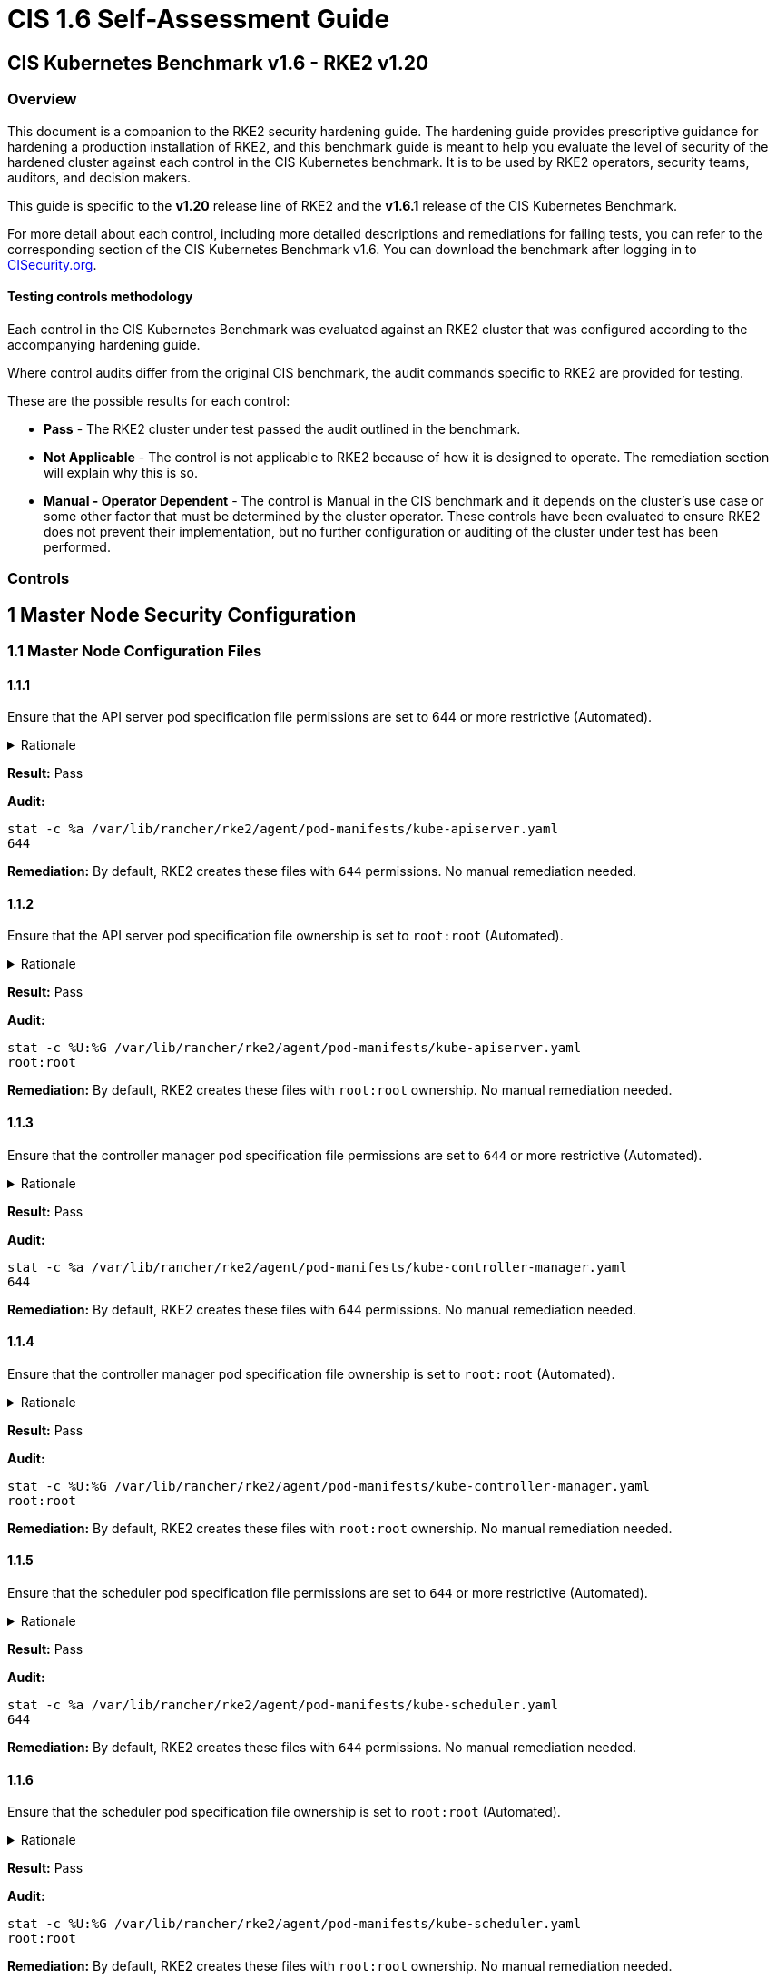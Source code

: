 = CIS 1.6 Self-Assessment Guide

== CIS Kubernetes Benchmark v1.6 - RKE2 v1.20

=== Overview

This document is a companion to the RKE2 security hardening guide. The hardening guide provides prescriptive guidance for hardening a production installation of RKE2, and this benchmark guide is meant to help you evaluate the level of security of the hardened cluster against each control in the CIS Kubernetes benchmark. It is to be used by RKE2 operators, security teams, auditors, and decision makers.

This guide is specific to the *v1.20* release line of RKE2 and the *v1.6.1* release of the CIS Kubernetes Benchmark.

For more detail about each control, including more detailed descriptions and remediations for failing tests, you can refer to the corresponding section of the CIS Kubernetes Benchmark v1.6. You can download the benchmark after logging in to https://www.cisecurity.org/benchmark/kubernetes/[CISecurity.org].

==== Testing controls methodology

Each control in the CIS Kubernetes Benchmark was evaluated against an RKE2 cluster that was configured according to the accompanying hardening guide.

Where control audits differ from the original CIS benchmark, the audit commands specific to RKE2 are provided for testing.

These are the possible results for each control:

* *Pass* - The RKE2 cluster under test passed the audit outlined in the benchmark.
* *Not Applicable* - The control is not applicable to RKE2 because of how it is designed to operate. The remediation section will explain why this is so.
* *Manual - Operator Dependent* - The control is Manual in the CIS benchmark and it depends on the cluster's use case or some other factor that must be determined by the cluster operator. These controls have been evaluated to ensure RKE2 does not prevent their implementation, but no further configuration or auditing of the cluster under test has been performed.

=== Controls

== 1 Master Node Security Configuration

=== 1.1 Master Node Configuration Files

==== 1.1.1

Ensure that the API server pod specification file permissions are set to 644 or more restrictive (Automated).

[%collapsible]
.Rationale
======
The API server pod specification file controls various parameters that set the behavior of the API server. You should restrict its file permissions to maintain the integrity of the file. The file should be writable by only the administrators on the system.
======

*Result:* Pass

*Audit:*

[,bash]
----
stat -c %a /var/lib/rancher/rke2/agent/pod-manifests/kube-apiserver.yaml
644
----

*Remediation:*
By default, RKE2 creates these files with `644` permissions. No manual remediation needed.

==== 1.1.2

Ensure that the API server pod specification file ownership is set to `root:root` (Automated).

[%collapsible]
.Rationale
======
The API server pod specification file controls various parameters that set the behavior of the API server. You should set its file ownership to maintain the integrity of the file. The file should be owned by `root:root`.
======

*Result:* Pass

*Audit:*

[,bash]
----
stat -c %U:%G /var/lib/rancher/rke2/agent/pod-manifests/kube-apiserver.yaml
root:root
----

*Remediation:*
By default, RKE2 creates these files with `root:root` ownership. No manual remediation needed.

==== 1.1.3

Ensure that the controller manager pod specification file permissions are set to `644` or more restrictive (Automated).

[%collapsible]
.Rationale
======
The controller manager pod specification file controls various parameters that set the behavior of the Controller Manager on the master node. You should restrict its file permissions to maintain the integrity of the file. The file should be writable by only the administrators on the system.
======

*Result:* Pass

*Audit:*

[,bash]
----
stat -c %a /var/lib/rancher/rke2/agent/pod-manifests/kube-controller-manager.yaml
644
----

*Remediation:*
By default, RKE2 creates these files with `644` permissions. No manual remediation needed.

==== 1.1.4

Ensure that the controller manager pod specification file ownership is set to `root:root` (Automated).

[%collapsible]
.Rationale
======
The controller manager pod specification file controls various parameters that set the behavior of various components of the master node. You should set its file ownership to maintain the integrity of the file. The file should be owned by root:root.
======

*Result:* Pass

*Audit:*

[,bash]
----
stat -c %U:%G /var/lib/rancher/rke2/agent/pod-manifests/kube-controller-manager.yaml
root:root
----

*Remediation:*
By default, RKE2 creates these files with `root:root` ownership. No manual remediation needed.

==== 1.1.5

Ensure that the scheduler pod specification file permissions are set to `644` or more restrictive (Automated).

[%collapsible]
.Rationale
======
The scheduler pod specification file controls various parameters that set the behavior of the Scheduler service in the master node. You should restrict its file permissions to maintain the integrity of the file. The file should be writable by only the administrators on the system.
======

*Result:* Pass

*Audit:*

[,bash]
----
stat -c %a /var/lib/rancher/rke2/agent/pod-manifests/kube-scheduler.yaml
644
----

*Remediation:*
By default, RKE2 creates these files with `644` permissions. No manual remediation needed.

==== 1.1.6

Ensure that the scheduler pod specification file ownership is set to `root:root` (Automated).

[%collapsible]
.Rationale
======
The scheduler pod specification file controls various parameters that set the behavior of the kube-scheduler service in the master node. You should set its file ownership to maintain the integrity of the file. The file should be owned by root:root.
======

*Result:* Pass

*Audit:*

[,bash]
----
stat -c %U:%G /var/lib/rancher/rke2/agent/pod-manifests/kube-scheduler.yaml
root:root
----

*Remediation:*
By default, RKE2 creates these files with `root:root` ownership. No manual remediation needed.

==== 1.1.7

Ensure that the etcd pod specification file permissions are set to `644` or more restrictive (Automated).

[%collapsible]
.Rationale
======
The etcd pod specification file /var/lib/rancher/rke2/agent/pod-manifests/etcd.yaml controls various parameters that set the behavior of the etcd service in the master node. etcd is a highly-available key-value store which Kubernetes uses for persistent storage of all of its REST API object. You should restrict its file permissions to maintain the integrity of the file. The file should be writable by only the administrators on the system.
======

*Result:* Pass

*Audit:*

[,bash]
----
stat -c %a /var/lib/rancher/rke2/agent/pod-manifests/etcd.yaml
644
----

*Remediation:*
By default, RKE2 creates these files with `644` permissions. No manual remediation needed.

==== 1.1.8

Ensure that the etcd pod specification file ownership is set to `root:root` (Automated).

[%collapsible]
.Rationale
======
The etcd pod specification file /var/lib/rancher/rke2/agent/pod-manifests/etcd.yaml controls various parameters that set the behavior of the etcd service in the master node. etcd is a highly-available key-value store which Kubernetes uses for persistent storage of all of its REST API object. You should set its file ownership to maintain the integrity of the file. The file should be owned by root:root.
======

*Result:* Pass

*Audit:*

[,bash]
----
stat -c %U:%G /var/lib/rancher/rke2/agent/pod-manifests/etcd.yaml
root:root
----

*Remediation:*
By default, RKE2 creates these files with `root:root` ownership. No manual remediation needed.

==== 1.1.9

Ensure that the Container Network Interface file permissions are set to 644 or more restrictive (Manual).

[%collapsible]
.Rationale 
======
Container Network Interface provides various networking options for overlay networking. You should consult their documentation and restrict their respective file permissions to maintain the integrity of those files. Those files should be writable by only the administrators on the system.
======

*Result:* Pass

*Audit:*

[,bash]
----
stat -c %a /var/lib/rancher/rke2/server/manifests/rke2-canal.yml
644
----

*Remediation:*
RKE2 deploys the default CNI, Canal, using a Helm chart. The chart is defined as a custom resource in a file with `644` permissions. No manual remediation needed.

==== 1.1.10

Ensure that the Container Network Interface file ownership is set to `root:root` (Manual).

[%collapsible]
.Rationale
======
Container Network Interface provides various networking options for overlay networking. You should consult their documentation and restrict their respective file permissions to maintain the integrity of those files. Those files should be owned by root:root.
======

*Result:* Pass

*Audit:*

[,bash]
----
stat -c %U:%G /var/lib/rancher/rke2/server/manifests/rke2-canal.yml
root:root
----

*Remediation:*
RKE2 deploys the default CNI, Canal, using a Helm chart. The chart is defined as a custom resource in a file with `root:root` ownership. No manual remediation needed.

==== 1.1.11

Ensure that the etcd data directory permissions are set to 700 or more restrictive (Automated).

[%collapsible]
.Rationale
======
etcd is a highly-available key-value store used by Kubernetes deployments for persistent storage of all of its REST API objects. This data directory should be protected from any unauthorized reads or writes. It should not be readable or writable by any group members or the world.
======

*Result:* Pass

*Audit:*

[,bash]
----
stat -c %a /var/lib/rancher/rke2/server/db/etcd
700
----

*Remediation:*
RKE2 manages the etcd data directory and sets its permissions to 700. No manual remediation needed.

==== 1.1.12

Ensure that the etcd data directory ownership is set to `etcd:etcd` (Automated).

[%collapsible]
.Rationale
======
etcd is a highly-available key-value store used by Kubernetes deployments for persistent storage of all of its REST API objects. This data directory should be protected from any unauthorized reads or writes. It should be owned by etcd:etcd.
======

*Result:* Pass

*Audit:*

[,bash]
----
stat -c %U:%G /var/lib/rancher/rke2/server/db/etcd
etcd:etcd
----

*Remediation:*
When running RKE2 with the `profile` flag set to `cis-1.6`, RKE2 will refuse to start if the `etcd` user and group doesn't exist on the host. If it does exist, RKE2 will automatically set the ownership of the etcd data directory to `etcd:etcd` and ensure the etcd static pod is started with that user and group.

==== 1.1.13

Ensure that the `admin.conf` file permissions are set to `644` or more restrictive (Automated).

[%collapsible]
.Rationale
======
The admin.conf is the administrator kubeconfig file defining various settings for the administration of the cluster. You should restrict its file permissions to maintain the integrity of the file. The file should be writable by only the administrators on the system.

In RKE2, this file is located at `/var/lib/rancher/rke2/server/cred/admin.kubeconfig`.
======

*Result:* Pass

*Audit:*

[,bash]
----
stat -c %a /var/lib/rancher/rke2/server/cred/admin.kubeconfig
644
----

*Remediation:*
By default, RKE2 creates this file at `/var/lib/rancher/rke2/server/cred/admin.kubeconfig` and automatically sets its permissions to `644`. No manual remediation needed.


==== 1.1.14

Ensure that the admin.conf file ownership is set to `root:root` (Automated).

[%collapsible]
.Rationale
======
The admin.conf file contains the admin credentials for the cluster. You should set its file ownership to maintain the integrity of the file. The file should be owned by root:root.

In RKE2, this file is located at `/var/lib/rancher/rke2/server/cred/admin.kubeconfig`.
======

*Result:* Pass

*Audit:*

[,bash]
----
stat -c %U:%G /var/lib/rancher/rke2/server/cred/admin.kubeconfig
root:root
----

*Remediation:*
By default, RKE2 creates this file at `stat -c %U:%G /var/lib/rancher/rke2/server/cred/admin.kubeconfig` and automatically sets its ownership to `root:root`.


==== 1.1.15

Ensure that the `scheduler.conf` file permissions are set to `644` or more restrictive (Automated).

[%collapsible]
.Rationale
======
The scheduler.conf file is the kubeconfig file for the Scheduler. You should restrict its file permissions to maintain the integrity of the file. The file should be writable by only the administrators on the system.

In RKE2, this file is located at `/var/lib/rancher/rke2/server/cred/scheduler.kubeconfig`.
======

*Result:* Pass

*Audit:*

[,bash]
----
stat -c %a /var/lib/rancher/rke2/server/cred/scheduler.kubeconfig
644
----

*Remediation:*
By default, RKE2 creates this file at `/var/lib/rancher/rke2/server/cred/scheduler.kubeconfig` and automatically sets its permissions to `644`. No manual remediation needed.


==== 1.1.16

Ensure that the `scheduler.conf` file ownership is set to `root:root` (Automated).

[%collapsible]
.Rationale
======
The scheduler.conf file is the kubeconfig file for the Scheduler. You should set its file ownership to maintain the integrity of the file. The file should be owned by root:root.

In RKE2, this file is located at `/var/lib/rancher/rke2/server/cred/scheduler.kubeconfig`.
======

*Result:* Pass

*Audit:*

[,bash]
----
stat -c %U:%G /var/lib/rancher/rke2/server/cred/scheduler.kubeconfig
root:root
----

*Remediation:*
By default, RKE2 creates this file at `/var/lib/rancher/rke2/server/cred/scheduler.kubeconfig` and automatically sets its ownership to `root:root`.


==== 1.1.17

Ensure that the `controller.kubeconfig` file permissions are set to `644` or more restrictive (Automated).

[%collapsible]
.Rationale
======
The controller.kubeconfig file is the kubeconfig file for the Scheduler. You should restrict its file permissions to maintain the integrity of the file. The file should be writable by only the administrators on the system.

In RKE2, this file is located at `/var/lib/rancher/rke2/server/cred/controller.kubeconfig`.
======

*Result:* Pass

*Audit:*

[,bash]
----
stat -c %a /var/lib/rancher/rke2/server/cred/controller.kubeconfig
644
----

*Remediation:*
By default, RKE2 creates this file at `/var/lib/rancher/rke2/server/cred/controller.kubeconfig` and automatically sets its permissions to `644`. No manual remediation needed.


==== 1.1.18

Ensure that the `controller.kubeconfig` file ownership is set to `root:root` (Automated).

[%collapsible]
.Rationale
======
The controller.kubeconfig file is the kubeconfig file for the Scheduler. You should set its file ownership to maintain the integrity of the file. The file should be owned by root:root.

In RKE2, this file is located at `/var/lib/rancher/rke2/server/cred/controller.kubeconfig`.
======

*Result:* Pass

*Audit:*

[,bash]
----
stat -c %U:%G /var/lib/rancher/rke2/server/cred/controller.kubeconfig
root:root
----

*Remediation:*
By default, RKE2 creates this file at `/var/lib/rancher/rke2/server/cred/controller.kubeconfig` and automatically sets its ownership to `root:root`.


==== 1.1.19

Ensure that the Kubernetes PKI directory and file ownership is set to `root:root` (Automated).

[%collapsible]
.Rationale
======
Kubernetes makes use of a number of certificates as part of its operation. You should set the ownership of the directory containing the PKI information and all files in that directory to maintain their integrity. The directory and files should be owned by root:root.
======

*Result:* Pass

*Audit:*

[,bash]
----
stat -c %U:%G /var/lib/rancher/rke2/server/tls
root:root
----

*Remediation:*
By default, RKE2 creates the directory and files with the expected ownership of `root:root`. No manual remediation should be necessary.


==== 1.1.20

Ensure that the Kubernetes PKI certificate file permissions are set to `644` or more restrictive (Automated).

[%collapsible]
.Rationale
======
Kubernetes makes use of a number of certificate files as part of the operation of its components. The permissions on these files should be set to 644 or more restrictive to protect their integrity.
======

*Result:* Pass

*Audit:*
Run the below command on the master node.

[,bash]
----
stat -c %n\ %a /var/lib/rancher/rke2/server/tls/*.crt
----

Verify that the permissions are `644` or more restrictive.

*Remediation:*
By default, RKE2 creates the files with the expected permissions of `644`. No manual remediation is needed.


==== 1.1.21

Ensure that the Kubernetes PKI key file permissions are set to `600` (Automated).

[%collapsible]
.Rationale
======
Kubernetes makes use of a number of key files as part of the operation of its components. The permissions on these files should be set to 600 to protect their integrity and confidentiality.
======

*Result:* Pass

*Audit:*
Run the below command on the master node.

[,bash]
----
stat -c %n\ %a /var/lib/rancher/rke2/server/tls/*.key
----

Verify that the permissions are `600` or more restrictive.

*Remediation:*
By default, RKE2 creates the files with the expected permissions of `600`. No manual remediation is needed.


=== 1.2 API Server

This section contains recommendations relating to API server configuration flags


==== 1.2.1

Ensure that the --anonymous-auth argument is set to false (Manual).

[%collapsible]
.Rationale
======
When enabled, requests that are not rejected by other configured authentication methods are treated as anonymous requests. These requests are then served by the API server. You should rely on authentication to authorize access and disallow anonymous requests.

If you are using RBAC authorization, it is generally considered reasonable to allow anonymous access to the API Server for health checks and discovery purposes, and hence this recommendation is Manual. However, you should consider whether anonymous discovery is an acceptable risk for your purposes.
======

*Result:* Pass

*Audit:*
Run the below command on the master node.

[,bash]
----
/bin/ps -ef | grep kube-apiserver | grep -v grep
----

Verify that `--anonymous-auth=false` is present.

*Remediation:*
By default, RKE2 kube-apiserver is configured to run with this flag and value. No manual remediation is needed.

==== 1.2.2

Ensure that the `--basic-auth-file` argument is not set (Automated).

[%collapsible]
.Rationale
======
Basic authentication uses plaintext credentials for authentication. Currently, the basic authentication credentials last indefinitely, and the password cannot be changed without restarting the API server. The basic authentication is currently supported for convenience. Hence, basic authentication should not be used.
======

*Result:* Pass

*Audit:*
Run the below command on the master node.

[,bash]
----
/bin/ps -ef | grep kube-apiserver | grep -v grep
----

Verify that the `--basic-auth-file` argument does not exist.

*Remediation:*
By default, RKE2 does not run with basic authentication enabled. No manual remediation is needed.

==== 1.2.3

Ensure that the `--token-auth-file` parameter is not set (Automated).


[%collapsible]
.Rationale
======
The token-based authentication utilizes static tokens to authenticate requests to the apiserver. The tokens are stored in clear-text in a file on the apiserver, and cannot be revoked or rotated without restarting the apiserver. Hence, do not use static token-based authentication.
======

*Result:* Pass

*Audit:*
Run the below command on the master node.

[,bash]
----
/bin/ps -ef | grep kube-apiserver | grep -v grep
----

Verify that the `--token-auth-file` argument does not exist.

*Remediation:*
By default, RKE2 does not run with basic authentication enabled. No manual remediation is needed.

==== 1.2.4

Ensure that the `--kubelet-https` argument is set to true (Automated).

[%collapsible]
.Rationale
======
Connections from apiserver to kubelets could potentially carry sensitive data such as secrets and keys. It is thus important to use in-transit encryption for any communication between the apiserver and kubelets.
======

*Result:* Pass

*Audit:*
Run the below command on the master node.

[,bash]
----
/bin/ps -ef | grep kube-apiserver | grep -v grep
----

Verify that the `--kubelet-https` argument does not exist.

*Remediation:*
By default, RKE2 kube-apiserver doesn't run with the `--kubelet-https` parameter as it runs with TLS. No manual remediation is needed.


==== 1.2.5

Ensure that the `--kubelet-client-certificate` and `--kubelet-client-key` arguments are set as appropriate (Automated).

[%collapsible]
.Rationale
======
The apiserver, by default, does not authenticate itself to the kubelet's HTTPS endpoints. The requests from the apiserver are treated anonymously. You should set up certificate- based kubelet authentication to ensure that the apiserver authenticates itself to kubelets when submitting requests.
======

*Result:* Pass

*Audit:*
Run the below command on the master node.

[,bash]
----
/bin/ps -ef | grep kube-apiserver | grep -v grep
----

Verify that the `--kubelet-client-certificate` and `--kubelet-client-key` arguments exist and they are set as appropriate.

*Remediation:*
By default, RKE2 kube-apiserver is ran with these arguments for secure communication with kubelet. No manual remediation is needed.

==== 1.2.6

Ensure that the `--kubelet-certificate-authority` argument is set as appropriate (Automated).

[%collapsible]
.Rationale
======
The connections from the apiserver to the kubelet are used for fetching logs for pods, attaching (through kubectl) to running pods, and using the kubelet's port-forwarding functionality. These connections terminate at the kubelet's HTTPS endpoint. By default, the apiserver does not verify the kubelet's serving certificate, which makes the connection subject to man-in-the-middle attacks, and unsafe to run over untrusted and/or public networks.
======

*Result:* Pass

*Audit:*
Run the below command on the master node.

[,bash]
----
/bin/ps -ef | grep kube-apiserver | grep -v grep
----

Verify that the `--kubelet-certificate-authority` argument exists and is set as appropriate.

*Remediation:*
By default, RKE2 kube-apiserver is ran with this argument for secure communication with kubelet. No manual remediation is needed.

==== 1.2.7

Ensure that the `--authorization-mode` argument is not set to `AlwaysAllow` (Automated).

[%collapsible]
.Rationale
======
The API Server, can be configured to allow all requests. This mode should not be used on any production cluster.
======

*Result:* Pass

*Audit:*
Run the below command on the master node.

[,bash]
----
/bin/ps -ef | grep kube-apiserver | grep -v grep
----

Verify that the argument value doesn't contain `AlwaysAllow`.

*Remediation:*
By default, RKE2 sets `Node,RBAC` as the parameter to the `--authorization-mode` argument. No manual remediation is needed.

==== 1.2.8

Ensure that the `--authorization-mode` argument includes `Node` (Automated).

[%collapsible]
.Rationale
======
The Node authorization mode only allows kubelets to read Secret, ConfigMap, PersistentVolume, and PersistentVolumeClaim objects associated with their nodes.
======

*Result:* Pass

*Audit:*
Run the below command on the master node.

[,bash]
----
/bin/ps -ef | grep kube-apiserver | grep -v grep
----

Verify `Node` exists as a parameter to the argument.

*Remediation:*
By default, RKE2 sets `Node,RBAC` as the parameter to the `--authorization-mode` argument. No manual remediation is needed.

==== 1.2.9

Ensure that the `--authorization-mode` argument includes `RBAC` (Automated).

[%collapsible]
.Rationale
======
Role Based Access Control (RBAC) allows fine-grained control over the operations that different entities can perform on different objects in the cluster. It is recommended to use the RBAC authorization mode.
======

*Result:* Pass

*Audit:*
Run the below command on the master node.

[,bash]
----
/bin/ps -ef | grep kube-apiserver | grep -v grep
----

Verify `RBAC` exists as a parameter to the argument.

*Remediation:*
By default, RKE2 sets `Node,RBAC` as the parameter to the `--authorization-mode` argument. No manual remediation is needed.

==== 1.2.10

Ensure that the admission control plugin EventRateLimit is set (Manual).

[%collapsible]
.Rationale
======
Using `EventRateLimit` admission control enforces a limit on the number of events that the API Server will accept in a given time slice. A misbehaving workload could overwhelm and DoS the API Server, making it unavailable. This particularly applies to a multi-tenant cluster, where there might be a small percentage of misbehaving tenants which could have a significant impact on the performance of the cluster overall. Hence, it is recommended to limit the rate of events that the API server will accept.

[NOTE]
====
This is an Alpha feature in the Kubernetes 1.15 release.
====
======

*Result:* *Manual - Operator Dependent*

*Audit:*
Run the below command on the master node.

[,bash]
----
/bin/ps -ef | grep kube-apiserver | grep -v grep
----

Verify that the `--enable-admission-plugins` argument is set to a value that includes EventRateLimit.

*Remediation:*
By default, RKE2 only sets `NodeRestriction,PodSecurityPolicy` as the parameter to the `--enable-admission-plugins` argument.
To configure this, follow the Kubernetes documentation and set the desired limits in a configuration file. Then refer to RKE2's documentation to see how to supply additional api server configuration via the kube-apiserver-arg parameter.

==== 1.2.11

Ensure that the admission control plugin `AlwaysAdmit` is not set (Automated).

[%collapsible]
.Rationale
======
Setting admission control plugin AlwaysAdmit allows all requests and do not filter any requests.

The AlwaysAdmit admission controller was deprecated in Kubernetes v1.13. Its behavior was equivalent to turning off all admission controllers.
======

*Result:* Pass

*Audit:*
Run the below command on the master node.

[,bash]
----
/bin/ps -ef | grep kube-apiserver | grep -v grep
----

Verify that if the `--enable-admission-plugins` argument is set, its value does not include `AlwaysAdmit`.

*Remediation:*
By default, RKE2 only sets `NodeRestriction,PodSecurityPolicy` as the parameter to the `--enable-admission-plugins` argument. No manual remediation needed.


==== 1.2.12

Ensure that the admission control plugin AlwaysPullImages is set (Manual).

[%collapsible]
.Rationale
======
Setting admission control policy to `AlwaysPullImages` forces every new pod to pull the required images every time. In a multi-tenant cluster users can be assured that their private images can only be used by those who have the credentials to pull them. Without this admission control policy, once an image has been pulled to a node, any pod from any user can use it simply by knowing the image's name, without any authorization check against the image ownership. When this plug-in is enabled, images are always pulled prior to starting containers, which means valid credentials are required.
======

*Result:* *Manual - Operator Dependent*

*Audit:*
Run the below command on the master node.

[,bash]
----
/bin/ps -ef | grep kube-apiserver | grep -v grep
----

Verify that the `--enable-admission-plugins` argument is set to a value that includes `AlwaysPullImages`.

*Remediation:*
By default, RKE2 only sets `NodeRestriction,PodSecurityPolicy` as the parameter to the `--enable-admission-plugins` argument.
To configure this, follow the Kubernetes documentation and set the desired limits in a configuration file. Then refer to RKE2's documentation to see how to supply additional api server configuration via the kube-apiserver-arg parameter.

==== 1.2.13

Ensure that the admission control plugin SecurityContextDeny is set if PodSecurityPolicy is not used (Manual).

[%collapsible]
.Rationale
======
SecurityContextDeny can be used to provide a layer of security for clusters which do not have PodSecurityPolicies enabled.
======

*Result:* Pass

*Audit:*
Run the below command on the master node.

[,bash]
----
/bin/ps -ef | grep kube-apiserver | grep -v grep
----

Verify that the `--enable-admission-plugins` argument is set to a value that includes `SecurityContextDeny`, if `PodSecurityPolicy` is not included.

*Remediation:*
By default, RKE2 automatically enables the `PodSecurityPolicy` admission plugin. Therefore, the `SecurityContextDeny` plugin need not be enabled. No manual remediation needed.

==== 1.2.14

Ensure that the admission control plugin `ServiceAccount` is set (Automated).

[%collapsible]
.Rationale
======
When you create a pod, if you do not specify a service account, it is automatically assigned the `default` service account in the same namespace. You should create your own service account and let the API server manage its security tokens.
======

*Result:* Pass

*Audit:*
Run the below command on the master node.

[,bash]
----
/bin/ps -ef | grep kube-apiserver | grep -v grep
----

Verify that the `--disable-admission-plugins` argument is set to a value that does not includes `ServiceAccount`.

*Remediation:*
By default, RKE2 does not use this argument. If there's a desire to use this argument, follow the documentation and create ServiceAccount objects as per your environment. Then refer to RKE2's documentation to see how to supply additional api server configuration via the kube-apiserver-arg parameter.

==== 1.2.15

Ensure that the admission control plugin `NamespaceLifecycle` is set (Automated).

[%collapsible]
.Rationale
======
Setting admission control policy to `NamespaceLifecycle` ensures that objects cannot be created in non-existent namespaces, and that namespaces undergoing termination are not used for creating the new objects. This is recommended to enforce the integrity of the namespace termination process and also for the availability of the newer objects.
======

*Result:* Pass

*Audit:*
Run the below command on the master node.

[,bash]
----
/bin/ps -ef | grep kube-apiserver | grep -v grep
----

Verify that the `--disable-admission-plugins` argument is set to a value that does not include `NamespaceLifecycle`.

*Remediation:*
By default, RKE2 does not use this argument. No manual remediation needed.


==== 1.2.16

Ensure that the admission control plugin `PodSecurityPolicy` is set (Automated).

[%collapsible]
.Rationale
======
A Pod Security Policy is a cluster-level resource that controls the actions that a pod can perform and what it has the ability to access. The `PodSecurityPolicy` objects define a set of conditions that a pod must run with in order to be accepted into the system. Pod Security Policies are comprised of settings and strategies that control the security features a pod has access to and hence this must be used to control pod access permissions.

[NOTE] 
====
When the PodSecurityPolicy admission plugin is in use, there needs to be at least one PodSecurityPolicy in place for ANY pods to be admitted. See section 1.7 for recommendations on PodSecurityPolicy settings.
====
======

*Result:* Pass

*Audit:*
Run the below command on the master node.

[,bash]
----
/bin/ps -ef | grep kube-apiserver | grep -v grep
----

Verify that the `--enable-admission-plugins` argument is set to a value that includes `PodSecurityPolicy`.

*Remediation:*
By default, RKE2 only sets `NodeRestriction,PodSecurityPolicy` as the parameter to the `--enable-admission-plugins` argument. No manual remediation needed.

==== 1.2.17

Ensure that the admission control plugin `NodeRestriction` is set (Automated).

[%collapsible]
.Rationale
======
Using the `NodeRestriction` plug-in ensures that the kubelet is restricted to the `Node` and `Pod` objects that it could modify as defined. Such kubelets will only be allowed to modify their own `Node` API object, and only modify `Pod` API objects that are bound to their node.
======

*Result:* Pass

*Audit:*
Run the below command on the master node.

[,bash]
----
/bin/ps -ef | grep kube-apiserver | grep -v grep
----

*Remediation:*
By default, RKE2 only sets `NodeRestriction,PodSecurityPolicy` as the parameter to the `--enable-admission-plugins` argument. No manual remediation needed.

==== 1.2.18

Ensure that the `--insecure-bind-address` argument is not set (Automated).

[%collapsible]
.Rationale
======
If you bind the apiserver to an insecure address, basically anyone who could connect to it over the insecure port, would have unauthenticated and unencrypted access to your master node. The apiserver doesn't do any authentication checking for insecure binds and traffic to the Insecure API port is not encrypted, allowing attackers to potentially read sensitive data in transit.
======

*Result:* Pass

*Audit:*
Run the below command on the master node.

[,bash]
----
/bin/ps -ef | grep kube-apiserver | grep -v grep
----

Verify that the `--insecure-bind-address` argument does not exist.

*Remediation:*
By default, RKE2 explicitly excludes the use of the `--insecure-bind-address` parameter. No manual remediation is needed.

==== 1.2.19

Ensure that the `--insecure-port` argument is set to `0` (Automated).

[%collapsible]
.Rationale
======
Setting up the apiserver to serve on an insecure port would allow unauthenticated and unencrypted access to your master node. This would allow attackers who could access this port, to easily take control of the cluster.
======

*Result:* Pass

*Audit:*
Run the below command on the master node.

[,bash]
----
/bin/ps -ef | grep kube-apiserver | grep -v grep
----

Verify that the `--insecure-port` argument is set to 0.

*Remediation:*
By default, RKE2 starts the kube-apiserver process with this argument's parameter set to 0. No manual remediation is needed.

==== 1.2.20

Ensure that the `--secure-port` argument is not set to `0` (Automated).

[%collapsible]
.Rationale
======
The secure port is used to serve https with authentication and authorization. If you disable it, no https traffic is served and all traffic is served unencrypted.
======

*Result:* Pass

*Audit:*
Run the below command on the master node.

[,bash]
----
/bin/ps -ef | grep kube-apiserver | grep -v grep
----

Verify that the `--secure-port` argument is either not set or is set to an integer value between 1 and 65535.

*Remediation:*
By default, RKE2 sets the parameter of 6443 for the `--secure-port` argument. No manual remediation is needed.

==== 1.2.21

Ensure that the `--profiling` argument is set to `false` (Automated).

[%collapsible]
.Rationale
======
Profiling allows for the identification of specific performance bottlenecks. It generates a significant amount of program data that could potentially be exploited to uncover system and program details. If you are not experiencing any bottlenecks and do not need the profiler for troubleshooting purposes, it is recommended to turn it off to reduce the potential attack surface.
======

*Result:* Pass

*Audit:*
Run the below command on the master node.

[,bash]
----
/bin/ps -ef | grep kube-apiserver | grep -v grep
----

Verify that the `--profiling` argument is set to false.

*Remediation:*
By default, RKE2 sets the `--profiling` flag parameter to false. No manual remediation needed.

==== 1.2.22

Ensure that the `--audit-log-path` argument is set (Automated).

[%collapsible]
.Rationale
======
Auditing the Kubernetes API Server provides a security-relevant chronological set of records documenting the sequence of activities that have affected system by individual users, administrators or other components of the system. Even though currently, Kubernetes provides only basic audit capabilities, it should be enabled. You can enable it by setting an appropriate audit log path.
======

*Result:* Pass

*Audit:*
Run the below command on the master node.

[,bash]
----
/bin/ps -ef | grep kube-apiserver | grep -v grep
----

Verify that the `--audit-log-path` argument is set as appropriate.

*Remediation:*
By default, RKE2 sets the `--audit-log-path` argument and parameter. No manual remediation needed.

==== 1.2.23

Ensure that the `--audit-log-maxage` argument is set to `30` or as appropriate (Automated).

[%collapsible]
.Rationale
======
Retaining logs for at least 30 days ensures that you can go back in time and investigate or correlate any events. Set your audit log retention period to 30 days or as per your business requirements.
======

*Result:* Pass

*Audit:*
Run the below command on the master node.

[,bash]
----
/bin/ps -ef | grep kube-apiserver | grep -v grep
----

Verify that the `--audit-log-maxage` argument is set to 30 or as appropriate.

*Remediation:*
By default, RKE2 sets the `--audit-log-maxage` argument parameter to 30. No manual remediation needed.

==== 1.2.24

Ensure that the `--audit-log-maxbackup` argument is set to `10` or as appropriate (Automated).

[%collapsible]
.Rationale
======
Kubernetes automatically rotates the log files. Retaining old log files ensures that you would have sufficient log data available for carrying out any investigation or correlation. For example, if you have set file size of 100 MB and the number of old log files to keep as 10, you would approximate have 1 GB of log data that you could potentially use for your analysis.
======

*Result:* Pass

*Audit:*
Run the below command on the master node.

[,bash]
----
/bin/ps -ef | grep kube-apiserver | grep -v grep
----

Verify that the `--audit-log-maxbackup` argument is set to 10 or as appropriate.

*Remediation:*
By default, RKE2 sets the `--audit-log-maxbackup` argument parameter to 10. No manual remediation needed.


==== 1.2.25

Ensure that the `--audit-log-maxsize` argument is set to `100` or as appropriate (Automated).

[%collapsible]
.Rationale
======
Kubernetes automatically rotates the log files. Retaining old log files ensures that you would have sufficient log data available for carrying out any investigation or correlation. If you have set file size of 100 MB and the number of old log files to keep as 10, you would approximate have 1 GB of log data that you could potentially use for your analysis.
======

*Result:* Pass

*Audit:*
Run the below command on the master node.

[,bash]
----
/bin/ps -ef | grep kube-apiserver | grep -v grep
----

Verify that the `--audit-log-maxsize` argument is set to 100 or as appropriate.

*Remediation:*
By default, RKE2 sets the `--audit-log-maxsize` argument parameter to 100. No manual remediation needed.

==== 1.2.26

Ensure that the `--request-timeout` argument is set as appropriate (Automated).

[%collapsible]
.Rationale
======
Setting global request timeout allows extending the API server request timeout limit to a duration appropriate to the user's connection speed. By default, it is set to 60 seconds which might be problematic on slower connections making cluster resources inaccessible once the data volume for requests exceeds what can be transmitted in 60 seconds. But, setting this timeout limit to be too large can exhaust the API server resources making it prone to Denial-of-Service attack. Hence, it is recommended to set this limit as appropriate and change the default limit of 60 seconds only if needed.
======

*Result:* Pass

*Audit:*
Run the below command on the master node.

[,bash]
----
/bin/ps -ef | grep kube-apiserver | grep -v grep
----

Verify that the `--request-timeout` argument is either not set or set to an appropriate value.

*Remediation:*
By default, RKE2 does not set the `--request-timeout` argument. No manual remediation needed.

==== 1.2.27

Ensure that the `--service-account-lookup` argument is set to `true` (Automated).

[%collapsible]
.Rationale
======
If `--service-account-lookup` is not enabled, the apiserver only verifies that the authentication token is valid, and does not validate that the service account token mentioned in the request is actually present in etcd. This allows using a service account token even after the corresponding service account is deleted. This is an example of time of check to time of use security issue.
======

*Result:* Pass

*Audit:*
Run the below command on the master node.

[,bash]
----
/bin/ps -ef | grep kube-apiserver | grep -v grep
----

Verify that if the `--service-account-lookup` argument exists it is set to true.

*Remediation:*
By default, RKE2 doesn't set this argument in favor of taking the default effect. No manual remediation needed.


==== 1.2.28

Ensure that the `--service-account-key-file` argument is set as appropriate (Automated).

[%collapsible]
.Rationale
======
By default, if no `--service-account-key-file` is specified to the apiserver, it uses the private key from the TLS serving certificate to verify service account tokens. To ensure that the keys for service account tokens could be rotated as needed, a separate public/private key pair should be used for signing service account tokens. Hence, the public key should be specified to the apiserver with `--service-account-key-file`.
======

*Result:* Pass

*Audit:*
Run the below command on the master node.

[,bash]
----
/bin/ps -ef | grep kube-apiserver | grep -v grep
----

Verify that the `--service-account-key-file` argument exists and is set as appropriate.

*Remediation:*
By default, RKE2 sets the `--service-account-key-file` explicitly. No manual remediation needed.


==== 1.2.29

Ensure that the `--etcd-certfile` and `--etcd-keyfile` arguments are set as appropriate (Automated).

[%collapsible]
.Rationale
======
etcd is a highly-available key value store used by Kubernetes deployments for persistent storage of all of its REST API objects. These objects are sensitive in nature and should be protected by client authentication. This requires the API server to identify itself to the etcd server using a client certificate and key.
======

*Result:* Pass

*Audit:*
Run the below command on the master node.

[,bash]
----
/bin/ps -ef | grep kube-apiserver | grep -v grep
----

Verify that the `--etcd-certfile` and `--etcd-keyfile` arguments exist and they are set as appropriate.

*Remediation:*
By default, RKE2 sets the `--etcd-certfile` and `--etcd-keyfile` arguments explicitly. No manual remediation needed.


==== 1.2.30

Ensure that the `--tls-cert-file` and `--tls-private-key-file` arguments are set as appropriate (Automated).

[%collapsible]
.Rationale
======
API server communication contains sensitive parameters that should remain encrypted in transit. Configure the API server to serve only HTTPS traffic.
======

*Result:* Pass

*Audit:*
Run the below command on the master node.

[,bash]
----
/bin/ps -ef | grep kube-apiserver | grep -v grep
----

Verify that the `--tls-cert-file` and `--tls-private-key-file` arguments exist and they are set as appropriate.

*Remediation:*
By default, RKE2 sets the `--tls-cert-file` and `--tls-private-key-file` arguments explicitly. No manual remediation needed.


==== 1.2.31

Ensure that the `--client-ca-file` argument is set as appropriate (Automated).

[%collapsible]
.Rationale
======
API server communication contains sensitive parameters that should remain encrypted in transit. Configure the API server to serve only HTTPS traffic. If `--client-ca-file` argument is set, any request presenting a client certificate signed by one of the authorities in the `client-ca-file` is authenticated with an identity corresponding to the CommonName of the client certificate.
======

*Result:* Pass

*Audit:*
Run the below command on the master node.

[,bash]
----
/bin/ps -ef | grep kube-apiserver | grep -v grep
----

Verify that the `--client-ca-file` argument exists and it is set as appropriate.

*Remediation:*
By default, RKE2 sets the `--client-ca-file` argument explicitly. No manual remediation needed.


==== 1.2.32

Ensure that the `--etcd-cafile` argument is set as appropriate (Automated).

[%collapsible]
.Rationale
======
etcd is a highly-available key value store used by Kubernetes deployments for persistent storage of all of its REST API objects. These objects are sensitive in nature and should be protected by client authentication. This requires the API server to identify itself to the etcd server using a SSL Certificate Authority file.
======

*Result:* Pass

*Audit:*
Run the below command on the master node.

[,bash]
----
/bin/ps -ef | grep kube-apiserver | grep -v grep
----

Verify that the `--etcd-cafile` argument exists and it is set as appropriate.

*Remediation:*
By default, RKE2 sets the `--etcd-cafile` argument explicitly. No manual remediation needed.


==== 1.2.33

Ensure that the `--encryption-provider-config` argument is set as appropriate (Automated).

[%collapsible]
.Rationale
======
etcd is a highly available key-value store used by Kubernetes deployments for persistent storage of all of its REST API objects. These objects are sensitive in nature and should be encrypted at rest to avoid any disclosures.
======

*Result:* Pass

*Audit:*
Run the below command on the master node.

[,bash]
----
/bin/ps -ef | grep kube-apiserver | grep -v grep
----

Verify that the `--encryption-provider-config` argument is set to a EncryptionConfigfile. Additionally, ensure that the `EncryptionConfigfile` has all the desired resources covered especially any secrets.

*Remediation:*
By default, RKE2 sets the `--encryption-provider-config` argument explicitly. No manual remediation needed. RKE2's default encryption provider config file is located at `/var/lib/rancher/rke2/server/cred/encryption-config.json` and is configured to encrypt secrets.


==== 1.2.34

Ensure that encryption providers are appropriately configured (Automated).

[%collapsible]
.Rationale
======
Where `etcd` encryption is used, it is important to ensure that the appropriate set of encryption providers is used. Currently, the `aescbc`, `kms` and `secretbox` are likely to be appropriate options.
======

*Result:* Pass

*Remediation:*
Follow the Kubernetes documentation and configure a `EncryptionConfig` file.
In this file, choose *aescbc*, *kms* or *secretbox* as the encryption provider.

*Audit:*
Run the below command on the master node.

[,bash]
----
grep aescbc /var/lib/rancher/rke2/server/cred/encryption-config.json
----

Run the below command on the master node.

Verify that aescbc is set as the encryption provider for all the desired resources.

*Remediation*
By default, RKE2 sets the argument `--encryption-provider-config` and parameter. The contents of the config file indicates the use of aescbc. No manual remediation needed.


==== 1.2.35

Ensure that the API Server only makes use of Strong Cryptographic Ciphers (Manual).


[%collapsible]
.Rationale
======
TLS ciphers have had a number of known vulnerabilities and weaknesses, which can reduce the protection provided by them. By default Kubernetes supports a number of TLS cipher suites including some that have security concerns, weakening the protection provided.
======

*Result:* *Manual - Operator Dependent*

*Audit:*
Run the below command on the master node.

[,bash]
----
/bin/ps -ef | grep kube-apiserver | grep -v grep
----

Verify that the `--tls-cipher-suites` argument is set as outlined in the remediation procedure below.

*Remediation:*
By default, RKE2 explicitly doesn't set this flag. No manual remediation needed.


=== 1.3 Controller Manager


==== 1.3.1

Ensure that the `--terminated-pod-gc-threshold` argument is set as appropriate (Manual).

[%collapsible]
.Rationale
======
Garbage collection is important to ensure sufficient resource availability and avoiding degraded performance and availability. In the worst case, the system might crash or just be unusable for a long period of time. The current setting for garbage collection is 12,500 terminated pods which might be too high for your system to sustain. Based on your system resources and tests, choose an appropriate threshold value to activate garbage collection.
======

*Result:* *Manual - Operator Dependent*

*Audit:*
Run the below command on the master node.

[,bash]
----
/bin/ps -ef | grep kube-controller-manager | grep -v grep
----

Verify that the `--terminated-pod-gc-threshold` argument is set as appropriate.

*Remediation:*
By default, RKE2 sets the `--terminated-pod-gc-threshold` argument with a value of 1000. No manual remediation needed.


==== 1.3.2

Ensure that the `--profiling` argument is set to false (Automated).

[%collapsible]
.Rationale
======
Profiling allows for the identification of specific performance bottlenecks. It generates a significant amount of program data that could potentially be exploited to uncover system and program details. If you are not experiencing any bottlenecks and do not need the profiler for troubleshooting purposes, it is recommended to turn it off to reduce the potential attack surface.
======

*Result:* Pass

*Audit:*
Run the below command on the master node.

[,bash]
----
/bin/ps -ef | grep kube-controller-manager | grep -v grep
----

Verify that the `--profiling` argument is set to false.

*Remediation:*
By default, RKE2 sets the `--profiling` flag parameter to false. No manual remediation needed.


==== 1.3.3

Ensure that the `--use-service-account-credentials` argument is set to `true` (Automated).

[%collapsible]
.Rationale
======
The controller manager creates a service account per controller in the `kube-system` namespace, generates a credential for it, and builds a dedicated API client with that service account credential for each controller loop to use. Setting the `--use-service-account-credentials` to `true` runs each control loop within the controller manager using a separate service account credential. When used in combination with RBAC, this ensures that the control loops run with the minimum permissions required to perform their intended tasks.
======

*Result:* Pass

*Audit:*
Run the below command on the master node.

[,bash]
----
/bin/ps -ef | grep kube-controller-manager | grep -v grep
----

Verify that the `--use-service-account-credentials` argument is set to true.

*Remediation:*
By default, RKE2 sets the `--use-service-account-credentials` argument to true. No manual remediation needed.


==== 1.3.4

Ensure that the `--service-account-private-key-file` argument is set as appropriate (Automated).

[%collapsible]
.Rationale
======
To ensure that keys for service account tokens can be rotated as needed, a separate public/private key pair should be used for signing service account tokens. The private key should be specified to the controller manager with `--service-account-private-key-file` as appropriate.
======

*Result:* Pass

*Audit:*
Run the below command on the master node.

[,bash]
----
/bin/ps -ef | grep kube-controller-manager | grep -v grep
----

Verify that the `--service-account-private-key-file` argument is set as appropriate.

*Remediation:*
By default, RKE2 sets the `--service-account-private-key-file` argument with the service account key file. No manual remediation needed.

==== 1.3.5

Ensure that the `--root-ca-file` argument is set as appropriate (Automated).

[%collapsible]
.Rationale
======
Processes running within pods that need to contact the API server must verify the API server's serving certificate. Failing to do so could be a subject to man-in-the-middle attacks.

Providing the root certificate for the API server's serving certificate to the controller manager with the `--root-ca-file` argument allows the controller manager to inject the trusted bundle into pods so that they can verify TLS connections to the API server.
======

*Result:* Pass

*Audit:*
Run the below command on the master node.

[,bash]
----
/bin/ps -ef | grep kube-controller-manager | grep -v grep
----

Verify that the `--root-ca-file` argument exists and is set to a certificate bundle file containing the root certificate for the API server's serving certificate

*Remediation:*
By default, RKE2 sets the `--root-ca-file` argument with the root ca file. No manual remediation needed.

==== 1.3.6

Ensure that the `RotateKubeletServerCertificate` argument is set to `true` (Automated).

[%collapsible]
.Rationale
======
`RotateKubeletServerCertificate` causes the kubelet to both request a serving certificate after bootstrapping its client credentials and rotate the certificate as its existing credentials expire. This automated periodic rotation ensures that the there are no downtimes due to expired certificates and thus addressing availability in the CIA security triad.

[NOTE] 
====
This recommendation only applies if you let kubelets get their certificates from the API server. In case your kubelet certificates come from an outside authority/tool (e.g. Vault) then you need to take care of rotation yourself.
====
======

*Result:* Not Applicable

*Audit:*
Run the below command on the master node.

[,bash]
----
/bin/ps -ef | grep kube-controller-manager | grep -v grep
----

Verify that RotateKubeletServerCertificateargument exists and is set to true.

*Remediation:*
By default, RKE2 implements it's own logic for certificate generation and rotation.


==== 1.3.7

Ensure that the `--bind-address` argument is set to `127.0.0.1` (Automated).

[%collapsible]
.Rationale
======
The Controller Manager API service which runs on port 10252/TCP by default is used for health and metrics information and is available without authentication or encryption. As such it should only be bound to a localhost interface, to minimize the cluster's attack surface.
======

*Result:* Pass

*Audit:*
Run the below command on the master node.

[,bash]
----
/bin/ps -ef | grep kube-controller-manager | grep -v grep
----

Verify that the `--bind-address` argument is set to 127.0.0.1.

*Remediation:*
By default, RKE2 sets the `--bind-address` argument to `127.0.0.1`. No manual remediation needed.


=== 1.4 Scheduler

This section contains recommendations relating to Scheduler configuration flags


==== 1.4.1

Ensure that the `--profiling` argument is set to `false` (Automated).

[%collapsible]
.Rationale
======
Profiling allows for the identification of specific performance bottlenecks. It generates a significant amount of program data that could potentially be exploited to uncover system and program details. If you are not experiencing any bottlenecks and do not need the profiler for troubleshooting purposes, it is recommended to turn it off to reduce the potential attack surface.
======

*Result:* Pass

*Audit:*
Run the below command on the master node.

[,bash]
----
/bin/ps -ef | grep kube-scheduler | grep -v grep
----

Verify that the `--profiling` argument is set to false.

*Remediation:*
By default, RKE2 sets the `--profiling` flag parameter to false. No manual remediation needed.


==== 1.4.2

Ensure that the `--bind-address` argument is set to `127.0.0.1` (Automated).

[%collapsible]
.Rationale
======
The Scheduler API service which runs on port 10251/TCP by default is used for health and metrics information and is available without authentication or encryption. As such it should only be bound to a localhost interface, to minimize the cluster's attack surface.
======

*Result:* Pass

*Audit:*
Run the below command on the master node.

[,bash]
----
/bin/ps -ef | grep kube-scheduler | grep -v grep
----

Verify that the `--bind-address` argument is set to 127.0.0.1.

*Remediation:*
By default, RKE2 sets the `--bind-address` argument to `127.0.0.1`. No manual remediation needed.

== 2 Etcd Configuration

This section covers recommendations for etcd configuration.

=== 2.1 `cert-file` and `key-file`

Ensure that the `cert-file` and `key-file` fields are set as appropriate (Automated).

[%collapsible]
.Rationale
======
etcd is a highly-available key value store used by Kubernetes deployments for persistent storage of all of its REST API objects. These objects are sensitive in nature and should be encrypted in transit.
======

*Result:* Not Applicable

*Audit:*
Run the below command on the master node.

[,bash]
----
grep -E 'cert-file|key-file' /var/lib/rancher/rke2/server/db/etcd/config
----

Verify that the	`cert-file` and the `key-file` fields are set as appropriate.

*Remediation:*
By default, RKE2 uses a config file for etcd that can be found at `/var/lib/rancher/rke2/server/db/etcd/config`. Server and peer cert and key files are specified. No manual remediation needed.

=== 2.2 `client-cert-auth`

Ensure that the `client-cert-auth` field is set to `true` (Automated).

[%collapsible]
.Rationale
======
etcd is a highly-available key value store used by Kubernetes deployments for persistent storage of all of its REST API objects. These objects are sensitive in nature and should not be available to unauthenticated clients. You should enable the client authentication via valid certificates to secure the access to the etcd service.
======

*Result:* Not Applicable

*Audit:*
Run the below command on the master node.

[,bash]
----
grep 'client-cert-auth' /var/lib/rancher/rke2/server/db/etcd/config
----

Verify that the `client-cert-auth` field is set to true.

*Remediation:*
By default, RKE2 uses a config file for etcd that can be found at `/var/lib/rancher/rke2/server/db/etcd/config`. `client-cert-auth` is set to true. No manual remediation needed.

=== 2.3 `auto-tls`

Ensure that the `auto-tls` field is not set to `true` (Automated).

[%collapsible]
.Rationale
======
etcd is a highly-available key value store used by Kubernetes deployments for persistent storage of all of its REST API objects. These objects are sensitive in nature and should not be available to unauthenticated clients. You should enable the client authentication via valid certificates to secure the access to the etcd service.
======

*Result:* Pass

*Audit:*
Run the below command on the master node.

[,bash]
----
grep 'auto-tls' /var/lib/rancher/rke2/server/db/etcd/config
----

Verify that if the `auto-tls` field does not exist.

*Remediation:*
By default, RKE2 uses a config file for etcd that can be found at `/var/lib/rancher/rke2/server/db/etcd/config`. Within the file, it does not contain the `auto-tls` argument. No manual remediation needed.

=== 2.4 `peer-cert-file` and `peer-key-file`

Ensure that the `peer-cert-file` and `peer-key-file` fields are set as appropriate (Automated).

[%collapsible]
.Rationale
======
etcd is a highly-available key value store used by Kubernetes deployments for persistent storage of all of its REST API objects. These objects are sensitive in nature and should be encrypted in transit and also amongst peers in the etcd clusters.
======

*Result:* Not Applicable

*Audit:*
Run the below command on the master node.

[,bash]
----
grep -E 'peer-server-client.crt|peer-server-client.key' /var/lib/rancher/rke2/server/db/etcd/config
----

Verify that the `peer-server-client.crt` and `peer-server-client.key` fields are set as appropriate.

*Remediation:*
By default, RKE2 uses a config file for etcd that can be found at `/var/lib/rancher/rke2/server/db/etcd/config`. Within the file, the `peer-server-client.crt` and `peer-server-client.key` fields are set. No manual remediation needed.

=== 2.5 `client-cert-auth`

Ensure that the `client-cert-auth` field is set to `true` (Automated).

[%collapsible]
.Rationale
======
etcd is a highly-available key value store used by Kubernetes deployments for persistent storage of all of its REST API objects. These objects are sensitive in nature and should be accessible only by authenticated etcd peers in the etcd cluster.
======

*Result:* Not Applicable

*Audit:*
Run the below command on the master node.

[,bash]
----
grep 'client-cert-auth' /var/lib/rancher/rke2/server/db/etcd/config
----

Verify that the `client-cert-auth` field in the peer section is set to true.

*Remediation:*
By default, RKE2 uses a config file for etcd that can be found at `/var/lib/rancher/rke2/server/db/etcd/config`. Within the file, the `client-cert-auth` field is set. No manual remediation needed.

=== 2.6 `peer-auto-tls`

Ensure that the `peer-auto-tls` field is not set to `true` (Automated).

[%collapsible]
.Rationale
======
etcd is a highly-available key value store used by Kubernetes deployments for persistent storage of all of its REST API objects. These objects are sensitive in nature and should be accessible only by authenticated etcd peers in the etcd cluster. Hence, do not use self- signed certificates for authentication.
======

*Result:* Pass

*Audit:*
Run the below command on the master node.

[,bash]
----
grep 'peer-auto-tls' /var/lib/rancher/rke2/server/db/etcd/config
----

Verify that if the `peer-auto-tls` field does not exist.

*Remediation:*
By default, RKE2 uses a config file for etcd that can be found at `/var/lib/rancher/rke2/server/db/etcd/config`. Within the file, it does not contain the `peer-auto-tls` field. No manual remediation needed.

==== 2.7 Certificate Authority

Ensure that a unique Certificate Authority is used for etcd (Manual).

[%collapsible]
.Rationale
======
etcd is a highly available key-value store used by Kubernetes deployments for persistent storage of all of its REST API objects. Its access should be restricted to specifically designated clients and peers only.

Authentication to etcd is based on whether the certificate presented was issued by a trusted certificate authority. There is no checking of certificate attributes such as common name or subject alternative name. As such, if any attackers were able to gain access to any certificate issued by the trusted certificate authority, they would be able to gain full access to the etcd database.
======

*Result:* Pass

*Audit:*
Run the below command on the master node.

[,bash]
----
# To find the ca file used by etcd:
grep 'trusted-ca-file' /var/lib/rancher/rke2/server/db/etcd/config
# To find the kube-apiserver process:
/bin/ps -ef | grep kube-apiserver | grep -v grep
----

Verify that the file referenced by the `client-ca-file` flag in the apiserver process is different from the file referenced by the `trusted-ca-file` parameter in the etcd configuration file.

*Remediation:*
By default, RKE2 uses a config file for etcd that can be found at `/var/lib/rancher/rke2/server/db/etcd/config` and the `trusted-ca-file` parameters in it are set to unique values specific to etcd. No manual remediation needed.

== 3 Control Plane Configuration

=== 3.1 Authentication and Authorization

==== 3.1.1

Client certificate authentication should not be used for users (Manual).

[%collapsible]
.Rationale
======
With any authentication mechanism the ability to revoke credentials if they are compromised or no longer required, is a key control. Kubernetes client certificate authentication does not allow for this due to a lack of support for certificate revocation.
======

*Result:* Manual - Operator Dependent

*Audit:*
Review user access to the cluster and ensure that users are not making use of Kubernetes client certificate authentication.

*Remediation:*
Alternative mechanisms provided by Kubernetes such as the use of OIDC should be implemented in place of client certificates.

=== 3.2 Logging

==== 3.2.1

Ensure that a minimal audit policy is created (Automated).

[%collapsible]
.Rationale
======
Logging is an important detective control for all systems, to detect potential unauthorised access.
======

*Result:* Pass

*Audit:*
Run the below command on the master node.

[,bash]
----
/bin/ps -ef | grep kube-apiserver | grep -v grep
----

Verify that the `--audit-policy-file` is set. Review the contents of the file specified and ensure that it contains a valid audit policy.

*Remediation:*
Create an audit policy file for your cluster.

==== 3.2.2

Ensure that the audit policy covers key security concerns (Manual).

[%collapsible]
.Rationale
======
Security audit logs should cover access and modification of key resources in the cluster, to enable them to form an effective part of a security environment.
======

*Result:* Manual - Operator Dependent

*Remediation:*

== 4 Worker Node Security Configuration

=== 4.1 Worker Node Configuration Files

==== 4.1.1

Ensure that the kubelet service file permissions are set to `644` or more restrictive (Automated).

[%collapsible]
.Rationale
======
The `kubelet` service file controls various parameters that set the behavior of the kubelet service in the worker node. You should restrict its file permissions to maintain the integrity of the file. The file should be writable by only the administrators on the system.
======

*Result:* Not Applicable

*Remediation:*
RKE2 doesn't launch the kubelet as a service. It is launched and managed by the RKE2 supervisor process. All configuration is passed to it as command line arguments at run time.

==== 4.1.2

Ensure that the kubelet service file ownership is set to `root:root` (Automated).

[%collapsible]
.Rationale
======
The `kubelet` service file controls various parameters that set the behavior of the kubelet service in the worker node. You should set its file ownership to maintain the integrity of the file. The file should be owned by `root:root`.
======

*Result:* Not Applicable

*Remediation:*
RKE2 doesn't launch the kubelet as a service. It is launched and managed by the RKE2 supervisor process. All configuration is passed to it as command line arguments at run time.

==== 4.1.3

Ensure that the proxy kubeconfig file permissions are set to `644` or more restrictive (Manual).

[%collapsible]
.Rationale
======
The `kube-proxy` kubeconfig file controls various parameters of the `kube-proxy` service in the worker node. You should restrict its file permissions to maintain the integrity of the file. The file should be writable by only the administrators on the system.

It is possible to run `kube-proxy` with the kubeconfig parameters configured as a Kubernetes ConfigMap instead of a file. In this case, there is no proxy kubeconfig file.
======

*Result:* Pass

*Audit:*
Run the below command on the worker node.

[,bash]
----
stat -c %a /var/lib/rancher/rke2/server/manifests/rke2-kube-proxy.yaml
644
----

Verify that if a file is specified and it exists, the permissions are 644 or more restrictive.

*Remediation:*
By default, RKE2 creates `rke2-kube-proxy.yaml` with `644` permissions. No manual remediation needed.


==== 4.1.4

Ensure that the proxy kubeconfig file ownership is set to `root:root` (Manual).

[%collapsible]
.Rationale
======
The kubeconfig file for `kube-proxy` controls various parameters for the `kube-proxy` service in the worker node. You should set its file ownership to maintain the integrity of the file. The file should be owned by `root:root`.
======

*Result:* Pass

*Audit:*
Run the below command on the master node.

[,bash]
----
stat -c %U:%G /var/lib/rancher/rke2/server/manifests/rke2-kube-proxy.yaml
root:root
----

Verify that if a file is specified and it exists, the permissions are 644 or more restrictive.

*Remediation:*
By default, RKE2 creates `rke2-kube-proxy.yaml` with `root:root` ownership. No manual remediation needed.


==== 4.1.5

Ensure that the kubelet.conf file permissions are set to `644` or more restrictive (Automated).

[%collapsible]
.Rationale
======
The `kubelet.conf` file is the kubeconfig file for the node, and controls various parameters that set the behavior and identity of the worker node. You should restrict its file permissions to maintain the integrity of the file. The file should be writable by only the administrators on the system.
======

*Result:* Not Applicable

*Audit:*
Run the below command on the worker node.

[,bash]
----
stat -c %a /var/lib/rancher/rke2/agent/kubelet.kubeconfig
644
----

*Remediation:*
By default, RKE2 creates `kubelet.kubeconfig` with `644` permissions. No manual remediation needed.


==== 4.1.6

Ensure that the kubelet.conf file ownership is set to `root:root` (Manual).

[%collapsible]
.Rationale
======
The `kubelet.conf` file is the kubeconfig file for the node, and controls various parameters that set the behavior and identity of the worker node. You should set its file ownership to maintain the integrity of the file. The file should be owned by `root:root`.
======

*Result:* Not Applicable

*Audit:*
Run the below command on the master node.

[,bash]
----
stat -c %U:%G /var/lib/rancher/rke2/agent/kubelet.kubeconfig
root:root
----

*Remediation:*
By default, RKE2 creates `kubelet.kubeconfig` with `root:root` ownership. No manual remediation needed.


==== 4.1.7

Ensure that the certificate authorities file permissions are set to `644` or more restrictive (Manual).

[%collapsible]
.Rationale
======
The certificate authorities file controls the authorities used to validate API requests. You should restrict its file permissions to maintain the integrity of the file. The file should be writable by only the administrators on the system.
======

*Result:* Manual - Operator Dependent

*Audit:*
Run the below command on the master node.

[,bash]
----
stat -c %a /var/lib/rancher/rke2/server/tls/server-ca.crt
644
----

Verify that the permissions are 644.

*Remediation:*
By default, RKE2 creates `/var/lib/rancher/rke2/server/tls/server-ca.crt` with 644 permissions.


==== 4.1.8

Ensure that the client certificate authorities file ownership is set to `root:root` (Automated).

[%collapsible]
.Rationale
======
The certificate authorities file controls the authorities used to validate API requests. You should set its file ownership to maintain the integrity of the file. The file should be owned by `root:root`.
======

*Result:* Pass

*Audit:*
Run the below command on the master node.

[,bash]
----
stat -c %U:%G /var/lib/rancher/rke2/server/tls/client-ca.crt
root:root
----

*Remediation:*
By default, RKE2 creates `/var/lib/rancher/rke2/server/tls/client-ca.crt` with `root:root` ownership.


==== 4.1.9

Ensure that the kubelet configuration file has permissions set to `644` or more restrictive (Automated).

[%collapsible]
.Rationale
======
The kubelet reads various parameters, including security settings, from a config file specified by the `--config` argument. If this file is specified you should restrict its file permissions to maintain the integrity of the file. The file should be writable by only the administrators on the system.
======

*Result:* Not Applicable

*Remediation:*
RKE2 doesn't require or maintain a configuration file for the kubelet process. All configuration is passed to it as command line arguments at run time.


==== 4.1.10

Ensure that the kubelet configuration file ownership is set to `root:root` (Automated).

[%collapsible]
.Rationale
======
The kubelet reads various parameters, including security settings, from a config file specified by the `--config` argument. If this file is specified you should restrict its file permissions to maintain the integrity of the file. The file should be owned by `root:root`.
======

*Result:* Not Applicable

*Remediation:*
RKE2 doesn't require or maintain a configuration file for the kubelet process. All configuration is passed to it as command line arguments at run time.


=== 4.2 Kubelet

This section contains recommendations for kubelet configuration.


==== 4.2.1

Ensure that the `--anonymous-auth` argument is set to false (Automated).

[%collapsible]
.Rationale
======
When enabled, requests that are not rejected by other configured authentication methods are treated as anonymous requests. These requests are then served by the Kubelet server. You should rely on authentication to authorize access and disallow anonymous requests.
======

*Result:* Pass

*Audit:*
Run the below command on the master node.

[,bash]
----
/bin/ps -ef | grep kubelet | grep -v grep
----

Verify that the value for `--anonymous-auth` is false.

*Remediation:*
By default, RKE2 starts kubelet with `--anonymous-auth` set to false. No manual remediation needed.


==== 4.2.2

Ensure that the `--authorization-mode` argument is not set to `AlwaysAllow` (Automated).

[%collapsible]
.Rationale
======
Kubelets, by default, allow all authenticated requests (even anonymous ones) without needing explicit authorization checks from the apiserver. You should restrict this behavior and only allow explicitly authorized requests.
======

*Result:* Pass

*Audit:*
Run the below command on the master node.

[,bash]
----
/bin/ps -ef | grep kubelet | grep -v grep
----

Verify that `AlwaysAllow` is not present.

*Remediation:*
RKE2 starts kubelet with `Webhook` as the value for the `--authorization-mode` argument. No manual remediation needed.


==== 4.2.3

Ensure that the `--client-ca-file` argument is set as appropriate (Automated).

[%collapsible]
.Rationale
======
The connections from the apiserver to the kubelet are used for fetching logs for pods, attaching (through kubectl) to running pods, and using the kubelet's port-forwarding functionality. These connections terminate at the kubelet's HTTPS endpoint. By default, the apiserver does not verify the kubelet's serving certificate, which makes the connection subject to man-in-the-middle attacks, and unsafe to run over untrusted and/or public networks. Enabling Kubelet certificate authentication ensures that the apiserver could authenticate the Kubelet before submitting any requests.
======

*Result:* Pass

*Audit:*
Run the below command on the master node.

[,bash]
----
/bin/ps -ef | grep kubelet | grep -v grep
----

Verify that the `--client-ca-file` argument has a ca file associated.

*Remediation:*
By default, RKE2 starts the kubelet process with the `--client-ca-file`. No manual remediation needed.


==== 4.2.4

Ensure that the `--read-only-port` argument is set to `0` (Automated).

[%collapsible]
.Rationale
======
The Kubelet process provides a read-only API in addition to the main Kubelet API. Unauthenticated access is provided to this read-only API which could possibly retrieve potentially sensitive information about the cluster.
======

*Result:* Pass

*Audit:*
Run the below command on the master node.

[,bash]
----
/bin/ps -ef | grep kubelet | grep -v grep
----

Verify that the `--read-only-port` argument is set to 0.

*Remediation:*
By default, RKE2 starts the kubelet process with the `--read-only-port` argument set to 0.


==== 4.2.5

Ensure that the `--streaming-connection-idle-timeout` argument is not set to `0` (Automated).

[%collapsible]
.Rationale
======
Setting idle timeouts ensures that you are protected against Denial-of-Service attacks, inactive connections and running out of ephemeral ports.

[NOTE]
====
By default, `--streaming-connection-idle-timeout` is set to 4 hours which might be too high for your environment. Setting this as appropriate would additionally ensure that such streaming connections are timed out after serving legitimate use cases.
====
======

*Result:* Pass

*Audit:*
Run the below command on the master node.

[,bash]
----
/bin/ps -ef | grep kubelet | grep -v grep
----

Verify that there's nothing returned.

*Remediation:*
By default, RKE2 does not set `--streaming-connection-idle-timeout` when starting kubelet.


==== 4.2.6

Ensure that the `--protect-kernel-defaults` argument is set to `true` (Automated).

[%collapsible]
.Rationale
======
Kernel parameters are usually tuned and hardened by the system administrators before putting the systems into production. These parameters protect the kernel and the system. Your kubelet kernel defaults that rely on such parameters should be appropriately set to match the desired secured system state. Ignoring this could potentially lead to running pods with undesired kernel behavior.
======

*Result:* Pass

*Audit:*
Run the below command on the master node.

[,bash]
----
/bin/ps -ef | grep kubelet | grep -v grep
----

*Remediation:*
When running with the `profile` flag set to `cis-1.6`, RKE2 starts the kubelet process with the `--protect-kernel-defaults` argument set to true.


==== 4.2.7

Ensure that the `--make-iptables-util-chains` argument is set to `true` (Automated).

[%collapsible]
.Rationale
======
Kubelets can automatically manage the required changes to iptables based on how you choose your networking options for the pods. It is recommended to let kubelets manage the changes to iptables. This ensures that the iptables configuration remains in sync with pods networking configuration. Manually configuring iptables with dynamic pod network configuration changes might hamper the communication between pods/containers and to the outside world. You might have iptables rules too restrictive or too open.
======

*Result:* Pass

*Audit:*
Run the below command on the master node.

[,bash]
----
/bin/ps -ef | grep kubelet | grep -v grep
----

Verify there are no results returned.

*Remediation:*
By default, RKE2 does not set the `--make-iptables-util-chains` argument. No manual remediation needed.


==== 4.2.8

Ensure that the `--hostname-override` argument is not set (Manual).

[%collapsible]
.Rationale
======
Overriding hostnames could potentially break TLS setup between the kubelet and the apiserver. Additionally, with overridden hostnames, it becomes increasingly difficult to associate logs with a particular node and process them for security analytics. Hence, you should setup your kubelet nodes with resolvable FQDNs and avoid overriding the hostnames with IPs.
======

*Result:* Not Applicable

*Remediation:*
RKE2 does set this parameter for each host, but RKE2 also manages all certificates in the cluster. It ensures the hostname-override is included as a subject alternative name (SAN) in the kubelet's certificate.


==== 4.2.9

Ensure that the `--event-qps` argument is set to 0 or a level which ensures appropriate event capture (Manual).

[%collapsible]
.Rationale
======
It is important to capture all events and not restrict event creation. Events are an important source of security information and analytics that ensure that your environment is consistently monitored using the event data.
======

*Result:* Manual - Operator Dependent

*Remediation:*
See CIS Benchmark guide for further details on configuring this.


==== 4.2.10

Ensure that the `--tls-cert-file` and `--tls-private-key-file` arguments are set as appropriate (Automated).

[%collapsible]
.Rationale
======
Kubelet communication contains sensitive parameters that should remain encrypted in transit. Configure the Kubelets to serve only HTTPS traffic.
======

*Result:* Pass

*Audit:*
Run the below command on the master node.

[,bash]
----
/bin/ps -ef | grep kubelet | grep -v grep
----

Verify the `--tls-cert-file` and `--tls-private-key-file` arguments are present and set appropriately.

*Remediation:*
By default, RKE2 sets the `--tls-cert-file` and `--tls-private-key-file` arguments when executing the kubelet process.


==== 4.2.11

Ensure that the `--rotate-certificates` argument is not set to `false` (Manual).

[%collapsible]
.Rationale
======
The `--rotate-certificates` setting causes the kubelet to rotate its client certificates by creating new CSRs as its existing credentials expire. This automated periodic rotation ensures that the there is no downtime due to expired certificates and thus addressing availability in the CIA security triad.

[NOTE]
====
This recommendation only applies if you let kubelets get their certificates from the API server. In case your kubelet certificates come from an outside authority/tool (e.g. Vault) then you need to take care of rotation yourself.
====

[NOTE]
====
This feature also require the `RotateKubeletClientCertificate` feature gate to be enabled (which is the default since Kubernetes v1.7).
====
======

*Result:* Pass

*Audit:*
Run the below command on the master node.

[,bash]
----
/bin/ps -ef | grep kubelet | grep -v grep
----

*Remediation:*
By default, RKE2 implements it's own logic for certificate generation and rotation.


==== 4.2.12

Ensure that the `RotateKubeletServerCertificate` argument is set to `true` (Manual).

[%collapsible]
.Rationale
======
`RotateKubeletServerCertificate` causes the kubelet to both request a serving certificate after bootstrapping its client credentials and rotate the certificate as its existing credentials expire. This automated periodic rotation ensures that the there are no downtimes due to expired certificates and thus addressing availability in the CIA security triad.

[NOTE] 
====
This recommendation only applies if you let kubelets get their certificates from the API server. In case your kubelet certificates come from an outside authority/tool (e.g. Vault) then you need to take care of rotation yourself.
====
======

*Result:* Pass

*Audit:*
Run the below command on the master node.

[,bash]
----
/bin/ps -ef | grep kubelet | grep -v grep
----

*Remediation:*
By default, RKE2 implements it's own logic for certificate generation and rotation.


==== 4.2.13

Ensure that the Kubelet only makes use of Strong Cryptographic Ciphers (Manual).

[%collapsible]
.Rationale
======
TLS ciphers have had a number of known vulnerabilities and weaknesses, which can reduce the protection provided by them. By default Kubernetes supports a number of TLS cipher suites including some that have security concerns, weakening the protection provided.
======

*Result:* Manual - Operator Dependent

*Remediation:*
Configuration of the parameter is dependent on your use case. Please see the CIS Kubernetes Benchmark for suggestions on configuring this for your use case.

== 5 Kubernetes Policies

=== 5.1 RBAC and Service Accounts

==== 5.1.1

Ensure that the cluster-admin role is only used where required (Manual).

[%collapsible]
.Rationale
======
Kubernetes provides a set of default roles where RBAC is used. Some of these roles such as `cluster-admin` provide wide-ranging privileges which should only be applied where absolutely necessary. Roles such as `cluster-admin` allow super-user access to perform any action on any resource. When used in a `ClusterRoleBinding`, it gives full control over every resource in the cluster and in all namespaces. When used in a `RoleBinding`, it gives full control over every resource in the rolebinding's namespace, including the namespace itself.
======

*Result:* Pass

*Remediation:*
RKE2 does not make inappropriate use of the cluster-admin role. Operators must audit their workloads of additional usage. See the CIS Benchmark guide for more details.

==== 5.1.2

Minimize access to secrets (Manual).

[%collapsible]
.Rationale
======
Inappropriate access to secrets stored within the Kubernetes cluster can allow for an attacker to gain additional access to the Kubernetes cluster or external resources whose credentials are stored as secrets.
======

*Result:* Manual - Operator Dependent

*Remediation:*
RKE2 limits its use of secrets for the system components appropriately, but operators must audit the use of secrets by their workloads. See the CIS Benchmark guide for more details.

==== 5.1.3

Minimize wildcard use in Roles and ClusterRoles (Manual).

[%collapsible]
.Rationale
======
The principle of least privilege recommends that users are provided only the access required for their role and nothing more. The use of wildcard rights grants is likely to provide excessive rights to the Kubernetes API.
======

*Result:* Manual - Operator Dependent

*Audit:*
Run the below command on the master node.

[,bash]
----
# Retrieve the roles defined across each namespaces in the cluster and review for wildcards
/var/lib/rancher/rke2/bin/kubectl get roles --all-namespaces -o yaml

# Retrieve the cluster roles defined in the	cluster	and	review for wildcards
/var/lib/rancher/rke2/bin/kubectl get clusterroles -o yaml
----

Verify that there are not wildcards in use.

*Remediation:*
Operators should review their workloads for proper role usage. See the CIS Benchmark guide for more details.

==== 5.1.4

Minimize access to create pods (Manual).

[%collapsible]
.Rationale
======
The ability to create pods in a cluster opens up possibilities for privilege escalation and should be restricted, where possible.
======

*Result:* Manual - Operator Dependent

*Remediation:*
Operators should review who has access to create pods in their cluster. See the CIS Benchmark guide for more details.

==== 5.1.5

Ensure that default service accounts are not actively used. (Automated).

[%collapsible]
.Rationale
======
Kubernetes provides a default service account which is used by cluster workloads where no specific service account is assigned to the pod.

Where access to the Kubernetes API from a pod is required, a specific service account should be created for that pod, and rights granted to that service account.

The default service account should be configured such that it does not provide a service account token and does not have any explicit rights assignments.
======

*Result:* Pass.

*Audit:*
For	each namespace in the cluster, review the rights assigned to the default service account and ensure that it has no roles or cluster roles bound to it apart from the defaults. Additionally ensure that the automountServiceAccountToken: false setting is in place for each default service account.

*Remediation:*
Create explicit service accounts wherever a Kubernetes workload requires specific access
to the Kubernetes API server.
Modify the configuration of each default service account to include this value

[,bash]
----
automountServiceAccountToken: false
----


==== 5.1.6

Ensure that Service Account Tokens are only mounted where necessary (Manual).

[%collapsible]
.Rationale
======
Mounting service account tokens inside pods can provide an avenue for privilege escalation attacks where an attacker is able to compromise a single pod in the cluster.

Avoiding mounting these tokens removes this attack avenue.
======

*Result:* Manual - Operator Dependent

*Remediation:*
The pods launched by RKE2 are part of the control plane and generally need access to communicate with the API server, thus this control does not apply to them. Operators should review their workloads and take steps to modify the definition of pods and service accounts which do not need to mount service account tokens to disable it.


=== 5.2 Pod Security Policies


==== 5.2.1

Minimize the admission of containers wishing to share the host process ID namespace (Automated).

[%collapsible]
.Rationale
======
Privileged containers have access to all Linux Kernel capabilities and devices. A container running with full privileges can do almost everything that the host can do. This flag exists to allow special use-cases, like manipulating the network stack and accessing devices.

There should be at least one PodSecurityPolicy (PSP) defined which does not permit privileged containers.

If you need to run privileged containers, this should be defined in a separate PSP and you should carefully check RBAC controls to ensure that only limited service accounts and users are given permission to access that PSP.
======

*Result:* Pass

*Audit:*
Run the below command on the master node.

[,bash]
----
/var/lib/rancher/rke2/bin/kubectl describe psp global-restricted-psp | grep MustRunAsNonRoot
----

Verify that the result is `Rule:  MustRunAsNonRoot`.

*Remediation:*
RKE2, when run with the `--profile=cis-1.6` argument, will disallow the use of privileged containers.


==== 5.2.2

Minimize the admission of containers wishing to share the host process ID namespace (Automated).

[%collapsible]
.Rationale
======
A container running in the host's PID namespace can inspect processes running outside the container. If the container also has access to ptrace capabilities this can be used to escalate privileges outside of the container.

There should be at least one PodSecurityPolicy (PSP) defined which does not permit containers to share the host PID namespace.

If you need to run containers which require hostPID, this should be defined in a separate PSP and you should carefully check RBAC controls to ensure that only limited service accounts and users are given permission to access that PSP.
======

*Result:* Pass

*Audit:*
Run the below command on the master node.

[,bash]
----
/var/lib/rancher/rke2/bin/kubectl get psp -o json | jq .items[] | jq -r 'select((.spec.hostPID == null) or (.spec.hostPID == false))' | jq .metadata.name | wc -l | xargs -I {} echo '--count={}'
----

Verify that the returned count is 1.

*Remediation:*
RKE2 sets the `hostPID` value to false explicitly for the PSP it creates. When reviewing PSPs, note that the Kubernetes API only displays this field if it is explicitly set to true. No manual remediation is needed.


==== 5.2.3

Minimize the admission of containers wishing to share the host IPC namespace (Automated).

[%collapsible]
.Rationale
======
A container running in the host's IPC namespace can use IPC to interact with processes outside the container.

There should be at least one PodSecurityPolicy (PSP) defined which does not permit containers to share the host IPC namespace.

If you have a requirement to containers which require hostIPC, this should be defined in a separate PSP and you should carefully check RBAC controls to ensure that only limited service accounts and users are given permission to access that PSP.
======

*Result:* Pass

*Audit:*
Run the below command on the master node.

[,bash]
----
/var/lib/rancher/rke2/bin/kubectl get psp -o json | jq .items[] | jq -r 'select((.spec.hostIPC == null) or (.spec.hostIPC == false))' | jq .metadata.name | wc -l | xargs -I {} echo '--count={}'
----

Verify that the returned count is 1.

*Remediation:*
RKE2 sets the `HostIPC` value to false explicitly for the PSP it creates. When reviewing PSPs, note that the Kubernetes API only displays this field if it is explicitly set to true. No manual remediation is needed.


==== 5.2.4

Minimize the admission of containers wishing to share the host network namespace (Automated).

[%collapsible]
.Rationale
======
A container running in the host's network namespace could access the local loopback device, and could access network traffic to and from other pods.

There should be at least one PodSecurityPolicy (PSP) defined which does not permit containers to share the host network namespace.

If you have need to run containers which require hostNetwork, this should be defined in a separate PSP and you should carefully check RBAC controls to ensure that only limited service accounts and users are given permission to access that PSP.
======

*Result:* Pass

*Audit:*
Run the below command on the master node.

[,bash]
----
/var/lib/rancher/rke2/bin/kubectl get psp -o json | jq .items[] | jq -r 'select((.spec.hostNetwork == null) or (.spec.hostNetwork == false))' | jq .metadata.name | wc -l | xargs -I {} echo '--count={}'
----

Verify that the returned count is 1.

*Remediation:*
RKE2 sets the `HostNetwork` value to false explicitly for the PSP it creates. When reviewing PSPs, note that the Kubernetes API only displays this field if it is explicitly set to true. No manual remediation is needed.


==== 5.2.5

Minimize the admission of containers with `allowPrivilegeEscalation` (Automated).

[%collapsible]
.Rationale
======
A container running with the `allowPrivilegeEscalation` flag set to true may have processes that can gain more privileges than their parent.

There should be at least one PodSecurityPolicy (PSP) defined which does not permit containers to allow privilege escalation. The option exists (and is defaulted to true) to permit setuid binaries to run.

If you have need to run containers which use setuid binaries or require privilege escalation, this should be defined in a separate PSP and you should carefully check RBAC controls to ensure that only limited service accounts and users are given permission to access that PSP.
======

*Result:* Pass

*Audit:*
Run the below command on the master node.

[,bash]
----
/var/lib/rancher/rke2/bin/kubectl get psp -o json | jq .items[] | jq -r 'select((.spec.allowPrivilegeEscalation == null) or (.spec.allowPrivilegeEscalation == false))' | jq .metadata.name | wc -l | xargs -I {} echo '--count={}'
----

Verify that the returned count is 1.

*Remediation:*
RKE2 sets the `allowPrivilegeEscalation` value to false explicitly for the PSP it creates. No manual remediation is needed.


==== 5.2.6

Minimize the admission of root containers (Automated).

[%collapsible]
.Rationale
======
Containers may run as any Linux user. Containers which run as the root user, whilst constrained by Container Runtime security features still have a escalated likelihood of container breakout.

Ideally, all containers should run as a defined non-UID 0 user.

There should be at least one PodSecurityPolicy (PSP) defined which does not permit root users in a container.

If you need to run root containers, this should be defined in a separate PSP and you should carefully check RBAC controls to ensure that only limited service accounts and users are given permission to access that PSP.
======

*Result:* Pass

*Audit:*
Run the below command on the master node.

[,bash]
----
/var/lib/rancher/rke2/bin/kubectl get psp -o json | jq .items[] | jq -r 'select((.spec.allowPrivilegeEscalation == null) or (.spec.allowPrivilegeEscalation == false))' | jq .metadata.name | wc -l | xargs -I {} echo '--count={}'
----

Verify that the returned count is 1.

*Remediation:*
RKE2 sets the `runAsUser.Rule` value to `MustRunAsNonRoot` in the PodSecurityPolicy that it creates. No manual remediation is needed.


==== 5.2.7

Minimize the admission of containers with the NET_RAW capability (Manual).

[%collapsible]
.Rationale
======
Containers run with a default set of capabilities as assigned by the Container Runtime. By default this can include potentially dangerous capabilities. With Docker as the container runtime the NET_RAW capability is enabled which may be misused by malicious containers.

Ideally, all containers should drop this capability.

There should be at least one PodSecurityPolicy (PSP) defined which prevents containers with the NET_RAW capability from launching.

If you need to run containers with this capability, this should be defined in a separate PSP and you should carefully check RBAC controls to ensure that only limited service accounts and users are given permission to access that PSP.
======

*Result:* Pass

*Audit:*
Run the below command on the master node.

[,bash]
----
/var/lib/rancher/rke2/bin/kubectl get psp global-restricted-psp -o json | jq .spec.requiredDropCapabilities[]
----

Verify the value is `"ALL"`.

*Remediation:*
RKE2 sets `.spec.requiredDropCapabilities[]` to a value of `All`. No manual remediation needed.


==== 5.2.8

Minimize the admission of containers with added capabilities (Manual).

[%collapsible]
.Rationale
======
Containers run with a default set of capabilities as assigned by the Container Runtime. Capabilities outside this set can be added to containers which could expose them to risks of container breakout attacks.

There should be at least one PodSecurityPolicy (PSP) defined which prevents containers with capabilities beyond the default set from launching.

If you need to run containers with additional capabilities, this should be defined in a separate PSP and you should carefully check RBAC controls to ensure that only limited service accounts and users are given permission to access that PSP.
======

*Result:* Manual

*Audit:*
Run the below command on the master node.

[,bash]
----
/var/lib/rancher/rke2/bin/kubectl get psp
----

Verify that there are no PSPs present which have `allowedCapabilities` set to anything other than an empty array.

*Remediation:*
When run with the `--profile=cis-1.6` argument RKE2 applies a PodSecurityPolicy that sets `requiredDropCapabilities` to `ALL`. No manual remediation needed.


==== 5.2.9

Minimize the admission of containers with capabilities assigned (Manual).

[%collapsible]
.Rationale
======
Containers run with a default set of capabilities as assigned by the Container Runtime. Capabilities are parts of the rights generally granted on a Linux system to the root user.

In many cases applications running in containers do not require any capabilities to operate, so from the perspective of the principal of least privilege use of capabilities should be minimized.
======

*Result:* Manual

*Audit:*
Run the below command on the master node.

[,bash]
----
/var/lib/rancher/rke2/bin/kubectl get psp
----

*Remediation:*
When run with the `--profile=cis-1.6` argument RKE2 applies a PodSecurityPolicy that sets `requiredDropCapabilities` to `ALL`. No manual remediation needed.


=== 5.3 Network Policies and CNI


==== 5.3.1

Ensure that the CNI in use supports Network Policies (Automated).

[%collapsible]
.Rationale
======
Kubernetes network policies are enforced by the CNI plugin in use. As such it is important to ensure that the CNI plugin supports both Ingress and Egress network policies.
======

*Result:* Pass

*Audit:*
Review the documentation of CNI plugin in use by the cluster, and confirm that it supports Ingress and Egress network policies.

*Remediation:*
By default, RKE2 use Canal (Calico and Flannel) and fully supports network policies.


==== 5.3.2

Ensure that all Namespaces have Network Policies defined (Automated).

[%collapsible]
.Rationale
======
Running different applications on the same Kubernetes cluster creates a risk of one compromised application attacking a neighboring application. Network segmentation is important to ensure that containers can communicate only with those they are supposed to. A network policy is a specification of how selections of pods are allowed to communicate with each other and other network endpoints.

Network Policies are namespace scoped. When a network policy is introduced to a given namespace, all traffic not allowed by the policy is denied. However, if there are no network policies in a namespace all traffic will be allowed into and out of the pods in that namespace.
======

*Result:* Pass

*Audit:*
Run the below command on the master node.

[,bash]
----
for i in kube-system kube-public default; do
    /var/lib/rancher/rke2/bin/kubectl get networkpolicies -n $i;
done
----

Verify that there are network policies applied to each of the namespaces.

*Remediation:*
RKE2, when executed with the `--profile=cis-1.6` argument applies a secure network policy that only allows intra-namespace traffic and DNS to kube-system. No manual remediation needed.


=== 5.4 Secrets Management


==== 5.4.1

Prefer using secrets as files over secrets as environment variables (Manual).

[%collapsible]
.Rationale
======
It is reasonably common for application code to log out its environment (particularly in the event of an error). This will include any secret values passed in as environment variables, so secrets can easily be exposed to any user or entity who has access to the logs.
======

*Result:* Manual

*Audit:*
Run the following command to find references to objects which use environment variables defined from secrets.

[,bash]
----
/var/lib/rancher/rke2/bin/kubectl get all -o jsonpath='{range .items[?(@..secretKeyRef)]} {.kind} {.metadata.name} {"\n"}{end}' -A
----

*Remediation:*
If possible, rewrite application code to read secrets from mounted secret files, rather than from environment variables.


==== 5.4.2

Consider external secret storage (Manual).

[%collapsible]
.Rationale
======
Kubernetes supports secrets as first-class objects, but care needs to be taken to ensure that access to secrets is carefully limited. Using an external secrets provider can ease the management of access to secrets, especially where secrets are used across both Kubernetes and non-Kubernetes environments.
======

*Result:* Manual

*Audit:*
Review your secrets management implementation.

*Remediation:*
Refer to the secrets management options offered by your cloud provider or a third-party secrets management solution.


=== 5.5 Extensible Admission Control


==== 5.5.1

Configure Image Provenance using ImagePolicyWebhook admission controller (Manual).

[%collapsible]
.Rationale
======
Kubernetes supports plugging in provenance rules to accept or reject the images in your deployments. You could configure such rules to ensure that only approved images are deployed in the cluster.
======

*Result:* Manual

*Audit:*
Review the pod definitions in your cluster and verify that image provenance is configured as appropriate.

*Remediation:*
Follow the Kubernetes documentation and setup image provenance.


=== 5.6 Omitted

The v1.5.1 guide skips 5.6 and goes from 5.5 to 5.7. We are including it here merely for explanation.


=== 5.7 General Policies

These policies relate to general cluster management topics, like namespace best practices and policies applied to pod objects in the cluster.


==== 5.7.1

Create administrative boundaries between resources using namespaces (Manual).

[%collapsible]
.Rationale
======
Limiting the scope of user permissions can reduce the impact of mistakes or malicious activities. A Kubernetes namespace allows you to partition created resources into logically named groups. Resources created in one namespace can be hidden from other namespaces. By default, each resource created by a user in Kubernetes cluster runs in a default namespace, called default. You can create additional namespaces and attach resources and users to them. You can use Kubernetes Authorization plugins to create policies that segregate access to namespace resources between different users.
======

*Result:* Manual

*Audit:*
Run the below command and review the namespaces created in the cluster.

[,bash]
----
/var/lib/rancher/rke2/bin/kubectl get namespaces
----

Ensure that these namespaces are the ones you need and are adequately administered as per your requirements.

*Remediation:*
Follow the documentation and create namespaces for objects in your deployment as you need them.


==== 5.7.2

Ensure that the seccomp profile is set to `docker/default` in your pod definitions (Manual).

[%collapsible]
.Rationale
======
Seccomp (secure computing mode) is used to restrict the set of system calls applications can make, allowing cluster administrators greater control over the security of workloads running in the cluster. Kubernetes disables seccomp profiles by default for historical reasons. You should enable it to ensure that the workloads have restricted actions available within the container.
======

*Result:* Manual

*Audit:*
Review the pod definitions in your cluster. It should create a line as below:

[,yaml]
----
annotations:
  seccomp.security.alpha.kubernetes.io/pod: docker/default
----

*Remediation:*
Review the Kubernetes documentation and if needed, apply a relevant PodSecurityPolicy.


==== 5.7.3

Apply Security Context to Your Pods and Containers (Manual).

[%collapsible]
.Rationale
======
A security context defines the operating system security settings (uid, gid, capabilities, SELinux role, etc..) applied to a container. When designing your containers and pods, make sure that you configure the security context for your pods, containers, and volumes. A security context is a property defined in the deployment yaml. It controls the security parameters that will be assigned to the pod/container/volume. There are two levels of security context: pod level security context, and container level security context.
======

*Result:* Manual

*Audit:*
Review the pod definitions in your cluster and verify that you have security contexts defined as appropriate.

*Remediation:*
Follow the Kubernetes documentation and apply security contexts to your pods. For a suggested list of security contexts, you may refer to the CIS Security Benchmark.


==== 5.7.4

The default namespace should not be used (Manual).

[%collapsible]
.Rationale
======
Resources in a Kubernetes cluster should be segregated by namespace, to allow for security controls to be applied at that level and to make it easier to manage resources.
======

*Result:* Manual

*Audit:*
Run the below command on the master node.

[,bash]
----
/var/lib/rancher/rke2/bin/kubectl get all -n default
----

Verify that there are no resources applied to the default namespace.

*Remediation:*
By default, RKE2 does not utilize the default namespace.
